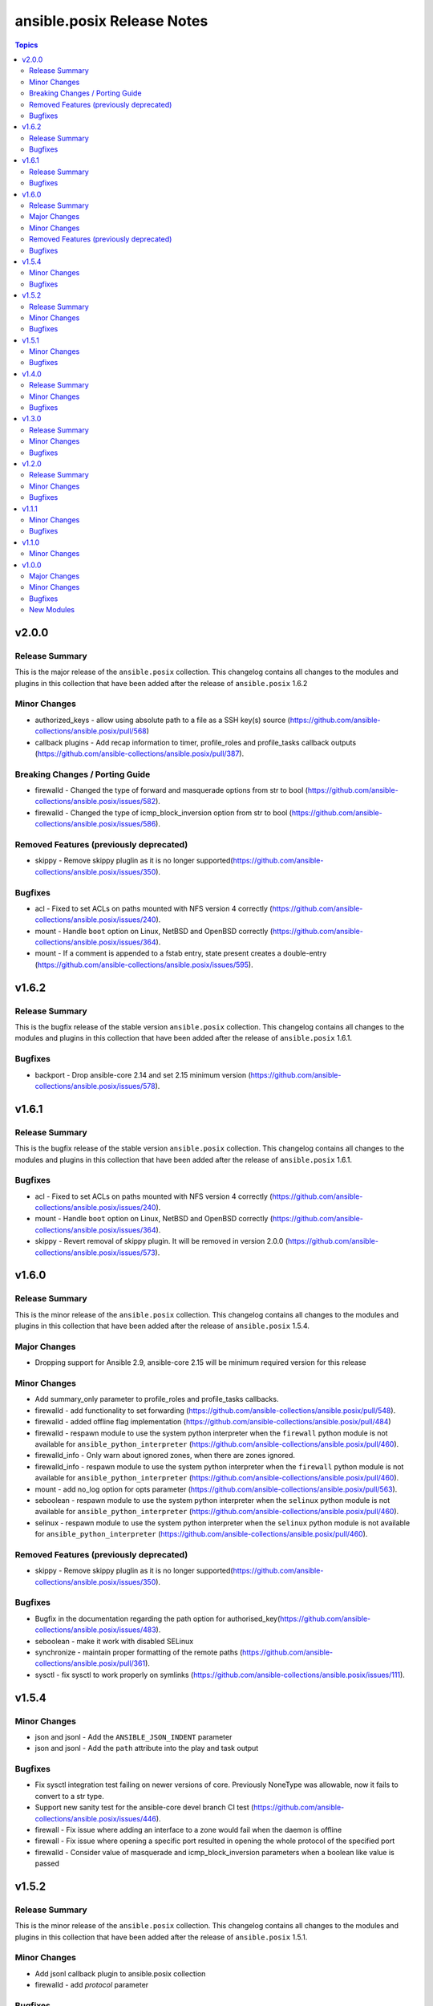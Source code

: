 ===========================
ansible.posix Release Notes
===========================

.. contents:: Topics

v2.0.0
======

Release Summary
---------------

This is the major release of the ``ansible.posix`` collection.
This changelog contains all changes to the modules and plugins
in this collection that have been added after the release of
``ansible.posix`` 1.6.2

Minor Changes
-------------

- authorized_keys - allow using absolute path to a file as a SSH key(s) source (https://github.com/ansible-collections/ansible.posix/pull/568)
- callback plugins - Add recap information to timer, profile_roles and profile_tasks callback outputs (https://github.com/ansible-collections/ansible.posix/pull/387).

Breaking Changes / Porting Guide
--------------------------------

- firewalld - Changed the type of forward and masquerade options from str to bool (https://github.com/ansible-collections/ansible.posix/issues/582).
- firewalld - Changed the type of icmp_block_inversion option from str to bool (https://github.com/ansible-collections/ansible.posix/issues/586).

Removed Features (previously deprecated)
----------------------------------------

- skippy - Remove skippy pluglin as it is no longer supported(https://github.com/ansible-collections/ansible.posix/issues/350).

Bugfixes
--------

- acl - Fixed to set ACLs on paths mounted with NFS version 4 correctly (https://github.com/ansible-collections/ansible.posix/issues/240).
- mount - Handle ``boot`` option on Linux, NetBSD and OpenBSD correctly (https://github.com/ansible-collections/ansible.posix/issues/364).
- mount - If a comment is appended to a fstab entry, state present creates a double-entry (https://github.com/ansible-collections/ansible.posix/issues/595).

v1.6.2
======

Release Summary
---------------

This is the bugfix release of the stable version ``ansible.posix`` collection.
This changelog contains all changes to the modules and plugins
in this collection that have been added after the release of
``ansible.posix`` 1.6.1.

Bugfixes
--------

- backport - Drop ansible-core 2.14 and set 2.15 minimum version (https://github.com/ansible-collections/ansible.posix/issues/578).

v1.6.1
======

Release Summary
---------------

This is the bugfix release of the stable version ``ansible.posix`` collection.
This changelog contains all changes to the modules and plugins
in this collection that have been added after the release of
``ansible.posix`` 1.6.1.

Bugfixes
--------

- acl - Fixed to set ACLs on paths mounted with NFS version 4 correctly (https://github.com/ansible-collections/ansible.posix/issues/240).
- mount - Handle ``boot`` option on Linux, NetBSD and OpenBSD correctly (https://github.com/ansible-collections/ansible.posix/issues/364).
- skippy - Revert removal of skippy plugin. It will be removed in version 2.0.0 (https://github.com/ansible-collections/ansible.posix/issues/573).

v1.6.0
======

Release Summary
---------------

This is the minor release of the ``ansible.posix`` collection.
This changelog contains all changes to the modules and plugins
in this collection that have been added after the release of
``ansible.posix`` 1.5.4.

Major Changes
-------------

- Dropping support for Ansible 2.9, ansible-core 2.15 will be minimum required version for this release

Minor Changes
-------------

- Add summary_only parameter to profile_roles and profile_tasks callbacks.
- firewalld - add functionality to set forwarding (https://github.com/ansible-collections/ansible.posix/pull/548).
- firewalld - added offline flag implementation (https://github.com/ansible-collections/ansible.posix/pull/484)
- firewalld - respawn module to use the system python interpreter when the ``firewall`` python module is not available for ``ansible_python_interpreter`` (https://github.com/ansible-collections/ansible.posix/pull/460).
- firewalld_info - Only warn about ignored zones, when there are zones ignored.
- firewalld_info - respawn module to use the system python interpreter when the ``firewall`` python module is not available for ``ansible_python_interpreter`` (https://github.com/ansible-collections/ansible.posix/pull/460).
- mount - add no_log option for opts parameter (https://github.com/ansible-collections/ansible.posix/pull/563).
- seboolean - respawn module to use the system python interpreter when the ``selinux`` python module is not available for ``ansible_python_interpreter`` (https://github.com/ansible-collections/ansible.posix/pull/460).
- selinux - respawn module to use the system python interpreter when the ``selinux`` python module is not available for ``ansible_python_interpreter`` (https://github.com/ansible-collections/ansible.posix/pull/460).

Removed Features (previously deprecated)
----------------------------------------

- skippy - Remove skippy pluglin as it is no longer supported(https://github.com/ansible-collections/ansible.posix/issues/350).

Bugfixes
--------

- Bugfix in the documentation regarding the path option for authorised_key(https://github.com/ansible-collections/ansible.posix/issues/483).
- seboolean - make it work with disabled SELinux
- synchronize - maintain proper formatting of the remote paths (https://github.com/ansible-collections/ansible.posix/pull/361).
- sysctl - fix sysctl to work properly on symlinks (https://github.com/ansible-collections/ansible.posix/issues/111).

v1.5.4
======

Minor Changes
-------------

- json and jsonl - Add the ``ANSIBLE_JSON_INDENT`` parameter
- json and jsonl - Add the ``path`` attribute into the play and task output

Bugfixes
--------

- Fix sysctl integration test failing on newer versions of core. Previously NoneType was allowable, now it fails to convert to a str type.
- Support new sanity test for the ansible-core devel branch CI test (https://github.com/ansible-collections/ansible.posix/issues/446).
- firewall - Fix issue where adding an interface to a zone would fail when the daemon is offline
- firewall - Fix issue where opening a specific port resulted in opening the whole protocol of the specified port
- firewalld - Consider value of masquerade and icmp_block_inversion parameters when a boolean like value is passed

v1.5.2
======

Release Summary
---------------

This is the minor release of the ``ansible.posix`` collection.
This changelog contains all changes to the modules and plugins
in this collection that have been added after the release of
``ansible.posix`` 1.5.1.

Minor Changes
-------------

- Add jsonl callback plugin to ansible.posix collection
- firewalld - add `protocol` parameter

Bugfixes
--------

- Fixed a bug where firewalld module fails to create/remove zones when the daemon is stopped
- rhel_facts - Call exit_json with all keyword arguments

v1.5.1
======

Minor Changes
-------------

- mount - Add ``absent_from_fstab`` state (https://github.com/ansible-collections/ansible.posix/pull/166).
- mount - Add ``ephemeral`` value for the ``state`` parameter, that allows to mount a filesystem without altering the ``fstab`` file (https://github.com/ansible-collections/ansible.posix/pull/267).
- r4e_rpm_ostree - new module for validating package state on RHEL for Edge
- rhel_facts - new facts module to handle RHEL specific facts
- rhel_rpm_ostree - new module to handle RHEL rpm-ostree specific package management functionality
- rpm_ostree_upgrade - new module to automate rpm-ostree upgrades
- rpm_ostree_upgrade - new module to manage upgrades for rpm-ostree based systems

Bugfixes
--------

- Removed contentious terminology to match reference documentation in profile_tasks.
- firewall - Fixed to output a more complete missing library message.
- synchronize - Fixed hosts involved in rsync require the same password

v1.4.0
======

Release Summary
---------------

This is the minor release of the ``ansible.posix`` collection.
This changelog contains all changes to the modules in this collection that
have been added after the release of ``ansible.posix`` 1.3.0.

Minor Changes
-------------

- firewalld - Show warning message that variable type of ``masquerade`` and ``icmp_block_inversion`` will be changed from ``str`` to ``boolean`` in the future release (https://github.com/ansible-collections/ansible.posix/pull/254).
- selinux - optionally update kernel boot params when disabling/re-enabling SELinux (https://github.com/ansible-collections/ansible.posix/pull/142).

Bugfixes
--------

- Fix for whitespace in source full path causing error ```code 23) at main.c(1330) [sender=3.2.3]``` (https://github.com/ansible-collections/ansible.posix/pull/278)
- Include ``PSF-license.txt`` file for ``plugins/module_utils/_version.py``.
- Use vendored version of ``distutils.version`` instead of the deprecated Python standard library to address PEP 632 (https://github.com/ansible-collections/ansible.posix/issues/303).
- firewalld - Correct usage of queryForwardPort (https://github.com/ansible-collections/ansible.posix/issues/247).
- firewalld - Refine the handling of exclusive options (https://github.com/ansible-collections/ansible.posix/issues/255).
- mount - add a newline at the end of line in ``fstab`` (https://github.com/ansible-collections/ansible.posix/issues/210).
- profile_tasks - Correctly calculate task execution time with serial execution (https://github.com/ansible-collections/ansible.posix/issues/83).
- seboolean - add ``python3-libsemanage`` package dependency for RHEL8+ systems.

v1.3.0
======

Release Summary
---------------

This is the minor release of the ``ansible.posix`` collection.
This changelog contains all changes to the modules in this collection that
have been added after the release of ``ansible.posix`` 1.2.0.

Minor Changes
-------------

- acl - add new alias ``recurse`` for ``recursive`` parameter (https://github.com/ansible-collections/ansible.posix/issues/124).
- added 2.11 branch to test matrix, added ignore-2.12.txt.
- authorized_key - add ``no_log=False`` in ``argument_spec`` to clear false-positives of ``no-log-needed`` (https://github.com/ansible-collections/ansible.posix/pull/156).
- authorized_key - add a list of valid key types (https://github.com/ansible-collections/ansible.posix/issues/134).
- mount - Change behavior of ``boot`` option to set ``noauto`` on BSD nodes (https://github.com/ansible-collections/ansible.posix/issues/28).
- mount - Change behavior of ``boot`` option to set ``noauto`` on Linux nodes (https://github.com/ansible-collections/ansible.posix/issues/28).
- mount - add ``no_log=False`` in ``argument_spec`` to clear false-positives of ``no-log-needed`` (https://github.com/ansible-collections/ansible.posix/pull/156).
- mount - returns ``backup_file`` value when a backup fstab is created.
- synchronize - add ``delay_updates`` option (https://github.com/ansible-collections/ansible.posix/issues/157).
- synchronize - fix typo (https://github.com/ansible-collections/ansible.posix/pull/198).

Bugfixes
--------

- Synchronize module not recognizing remote ssh key (https://github.com/ansible-collections/ansible.posix/issues/24).
- Synchronize not using quotes around arguments like --out-format (https://github.com/ansible-collections/ansible.posix/issues/190).
- at - append line-separator to the end of the ``command`` (https://github.com/ansible-collections/ansible.posix/issues/169).
- csh - define ``ECHO`` and ``COMMAND_SEP`` (https://github.com/ansible-collections/ansible.posix/issues/204).
- firewalld - enable integration after migration (https://github.com/ansible-collections/ansible.posix/pull/239).
- firewalld - ensure idempotency with firewalld 0.9.3 (https://github.com/ansible-collections/ansible.posix/issues/179).
- firewalld - fix setting zone target to ``%%REJECT%%`` (https://github.com/ansible-collections/ansible.posix/pull/215).
- mount - Handle ``boot`` option on Solaris correctly (https://github.com/ansible-collections/ansible.posix/issues/184).
- synchronize - add ``community.podman.podman`` to the list of supported connection plugins (https://github.com/ansible-community/molecule-podman/issues/45).
- synchronize - complete podman support for synchronize module.
- synchronize - properly quote rsync CLI parameters (https://github.com/ansible-collections/ansible.posix/pull/241).
- synchronize - replace removed ``ansible_ssh_user`` by ``ansible_user`` everywhere; do the same for ``ansible_ssh_port`` and ``ansible_ssh_host`` (https://github.com/ansible-collections/ansible.posix/issues/60).
- synchronize - use SSH args from SSH connection plugin (https://github.com/ansible-collections/ansible.posix/issues/222).
- synchronize - use become_user when invoking rsync on remote with sudo (https://github.com/ansible-collections/ansible.posix/issues/186).
- sysctl - modifying conditional check for docker to fix tests being skipped (https://github.com/ansible-collections/ansible.posix/pull/226).

v1.2.0
======

Release Summary
---------------

This is the minor release of the ``ansible.posix`` collection.
This changelog contains all changes to the modules in this collection that
have been added after the release of ``ansible.posix`` 1.1.0.

Minor Changes
-------------

- firewalld - bring the ``target`` feature back (https://github.com/ansible-collections/ansible.posix/issues/112).
- fix sanity test for various modules.
- synchronize - add the ``ssh_connection_multiplexing`` option to allow SSH connection multiplexing (https://github.com/ansible/ansible/issues/24365).

Bugfixes
--------

- at - add AIX support (https://github.com/ansible-collections/ansible.posix/pull/99).
- synchronize - add ``community.docker.docker`` to the list of supported transports (https://github.com/ansible-collections/ansible.posix/issues/132).
- synchronize - do not prepend PWD when path is in form user@server:path or server:path (https://github.com/ansible-collections/ansible.posix/pull/118).
- synchronize - fix for private_key overriding in synchronize module.
- sysctl - do not persist sysctl when value is invalid (https://github.com/ansible-collections/ansible.posix/pull/101).

v1.1.1
======

Minor Changes
-------------

- skippy - fixed the deprecation warning (by date) for skippy callback plugin

Bugfixes
--------

- Fix synchronize to work with renamed docker and buildah connection plugins.

v1.1.0
======

Minor Changes
-------------

- firewalld - add firewalld module to ansible.posix collection

v1.0.0
======

Major Changes
-------------

- Bootstrap Collection (https://github.com/ansible-collections/ansible.posix/pull/1).

Minor Changes
-------------

- CI should use devel (https://github.com/ansible-collections/ansible.posix/pull/6).
- Enable tests for at, patch and synchronize modules (https://github.com/ansible-collections/ansible.posix/pull/5).
- Enabled tags in galaxy.yml (https://github.com/ansible-collections/ansible.posix/issues/18).
- Migrate hacking/cgroup_perf_recap_graph.py to this collection, since the cgroup_perf_recap callback lives here.
- Remove license key from galaxy.yml.
- Remove sanity jobs from shippable (https://github.com/ansible-collections/ansible.posix/pull/43).
- Removed ANSIBLE_METADATA from all the modules.
- Revert "Enable at, patch and synchronize tests (https://github.com/ansible-collections/ansible.posix/pull/5)".
- Update EXAMPLES section in modules to use FQCN.
- Update README.md (https://github.com/ansible-collections/ansible.posix/pull/4/).

Bugfixes
--------

- Allow unsetting existing environment vars via environment by specifying a null value (https://github.com/ansible/ansible/pull/68236).
- Mount - Handle remount with new options (https://github.com/ansible/ansible/issues/59460).
- Profile_tasks - result was a odict_items which is not subscriptable, so the slicing was failing (https://github.com/ansible/ansible/issues/59059).
- Revert "mount - Check if src exists before mounted (ansible/ansible#61752)".
- Typecast results before use in profile_tasks callback (https://github.com/ansible/ansible/issues/69563).
- authorized_keys - Added FIDO2 security keys (https://github.com/ansible-collections/ansible.posix/issues/17).
- authorized_keys - fix inconsistent return value for check mode (https://github.com/ansible-collections/ansible.posix/issues/37)
- json callback - Fix host result to task references in the resultant JSON output for non-lockstep strategy plugins such as free (https://github.com/ansible/ansible/issues/65931)
- mount - fix issues with ismount module_util pathing for Ansible 2.9 (fixes https://github.com/ansible-collections/ansible.posix/issues/21)
- patch - fix FQCN usage for action plugin (https://github.com/ansible-collections/ansible.posix/issues/11)
- selinux - add missing configuration keys for /etc/selinux/config (https://github.com/ansible-collections/ansible.posix/issues/23)
- synchronize - fix FQCN usage for action plugin (https://github.com/ansible-collections/ansible.posix/issues/11)

New Modules
-----------

- acl - Set and retrieve file ACL information.
- at - Schedule the execution of a command or script file via the at command
- authorized_key - Adds or removes an SSH authorized key
- mount - Control active and configured mount points
- patch - Apply patch files using the GNU patch tool
- seboolean - Toggles SELinux booleans
- selinux - Change policy and state of SELinux
- synchronize - A wrapper around rsync to make common tasks in your playbooks quick and easy
- sysctl - Manage entries in sysctl.conf.
